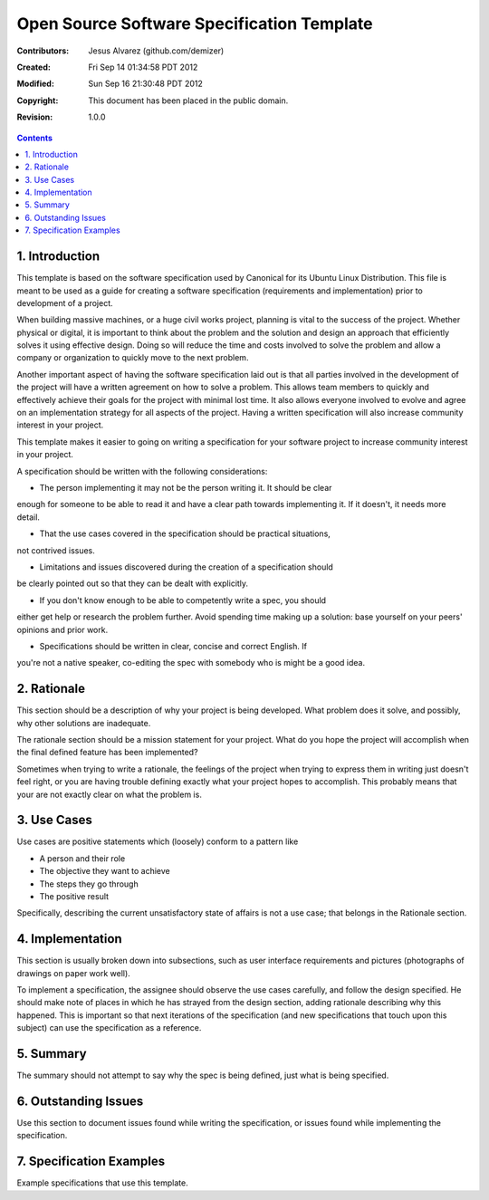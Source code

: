 .. -*- coding: utf-8 -*-

===========================================
Open Source Software Specification Template
===========================================

:Contributors: Jesus Alvarez (github.com/demizer)
:Created: Fri Sep 14 01:34:58 PDT 2012
:Modified: Sun Sep 16 21:30:48 PDT 2012
:Copyright: This document has been placed in the public domain.
:Revision: 1.0.0

.. contents::

1. Introduction
===============

This template is based on the software specification used by Canonical for its
Ubuntu Linux Distribution. This file is meant to be used as a guide for
creating a software specification (requirements and implementation) prior to
development of a project.

When building massive machines, or a huge civil works project, planning is
vital to the success of the project. Whether physical or digital, it is
important to think about the problem and the solution and design an approach
that efficiently solves it using effective design. Doing so will reduce the
time and costs involved to solve the problem and allow a company or
organization to quickly move to the next problem.

Another important aspect of having the software specification laid out is that
all parties involved in the development of the project will have a written
agreement on how to solve a problem. This allows team members to quickly and
effectively achieve their goals for the project with minimal lost time. It also
allows everyone involved to evolve and agree on an implementation strategy for
all aspects of the project. Having a written specification will also increase
community interest in your project.

This template makes it easier to going on writing a specification for your
software project to increase community interest in your project.

A specification should be written with the following considerations:

* The person implementing it may not be the person writing it. It should be clear
enough for someone to be able to read it and have a clear path towards
implementing it. If it doesn't, it needs more detail.

* That the use cases covered in the specification should be practical situations,
not contrived issues.

* Limitations and issues discovered during the creation of a specification should
be clearly pointed out so that they can be dealt with explicitly.

* If you don't know enough to be able to competently write a spec, you should
either get help or research the problem further. Avoid spending time making up
a solution: base yourself on your peers' opinions and prior work.

* Specifications should be written in clear, concise and correct English. If
you're not a native speaker, co-editing the spec with somebody who is might be
a good idea.

2. Rationale
============

This section should be a description of why your project is being developed.
What problem does it solve, and possibly, why other solutions are inadequate.

The rationale section should be a mission statement for your project. What do
you hope the project will accomplish when the final defined feature has been
implemented?

Sometimes when trying to write a rationale, the feelings of the project when
trying to express them in writing just doesn't feel right, or you are having
trouble defining exactly what your project hopes to accomplish. This probably
means that your are not exactly clear on what the problem is.

3. Use Cases
============

Use cases are positive statements which (loosely) conform to a pattern like

* A person and their role
* The objective they want to achieve
* The steps they go through
* The positive result

Specifically, describing the current unsatisfactory state of affairs is not a
use case; that belongs in the Rationale section.

4. Implementation
=================

This section is usually broken down into subsections, such as user interface
requirements and pictures (photographs of drawings on paper work well).

To implement a specification, the assignee should observe the use cases
carefully, and follow the design specified. He should make note of places in
which he has strayed from the design section, adding rationale describing why
this happened. This is important so that next iterations of the specification
(and new specifications that touch upon this subject) can use the specification
as a reference.

5. Summary
==========

The summary should not attempt to say why the spec is being defined, just what
is being specified.

6. Outstanding Issues
=====================

Use this section to document issues found while writing the specification, or
issues found while implementing the specification.

7. Specification Examples
=========================

Example specifications that use this template.
